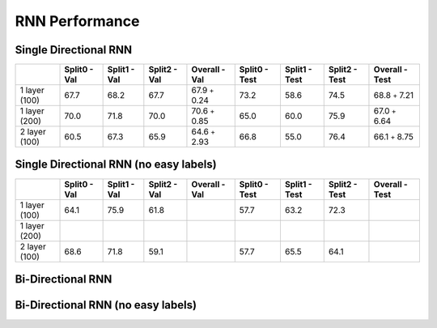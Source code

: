 ***************
RNN Performance
***************

Single Directional RNN
======================

+---------------+---------------+----------------+----------------+----------------------------+---------------+----------------+----------------+------------------------+
|               | Split0 - Val  |  Split1 - Val  |  Split2 - Val  |  Overall - Val             | Split0 - Test |  Split1 - Test |  Split2 - Test |  Overall - Test        |
+===============+===============+================+================+============================+===============+================+================+========================+
| 1 layer (100) |     67.7      |      68.2      |      67.7      |       67.9 ``+`` 0.24      |     73.2      |      58.6      |      74.5      |       68.8 ``+`` 7.21  |
+---------------+---------------+----------------+----------------+----------------------------+---------------+----------------+----------------+------------------------+
| 1 layer (200) |     70.0      |      71.8      |      70.0      |       70.6 ``+`` 0.85      |     65.0      |      60.0      |      75.9      |       67.0 ``+`` 6.64  |
+---------------+---------------+----------------+----------------+----------------------------+---------------+----------------+----------------+------------------------+
| 2 layer (100) |     60.5      |      67.3      |      65.9      |       64.6 ``+`` 2.93      |     66.8      |      55.0      |      76.4      |       66.1 ``+`` 8.75  |
+---------------+---------------+----------------+----------------+----------------------------+---------------+----------------+----------------+------------------------+

Single Directional RNN (no easy labels)
=======================================

+---------------+---------------+----------------+----------------+-----------------+---------------+----------------+----------------+-----------------+
|               | Split0 - Val  |  Split1 - Val  |  Split2 - Val  |  Overall - Val  | Split0 - Test |  Split1 - Test |  Split2 - Test |  Overall - Test |
+===============+===============+================+================+=================+===============+================+================+=================+
| 1 layer (100) |     64.1      |      75.9      |      61.8      |                 |     57.7      |      63.2      |      72.3      |                 |
+---------------+---------------+----------------+----------------+-----------------+---------------+----------------+----------------+-----------------+
| 1 layer (200) |               |                |                |                 |               |                |                |                 |
+---------------+---------------+----------------+----------------+-----------------+---------------+----------------+----------------+-----------------+
| 2 layer (100) |     68.6      |      71.8      |      59.1      |                 |     57.7      |      65.5      |      64.1      |                 |
+---------------+---------------+----------------+----------------+-----------------+---------------+----------------+----------------+-----------------+


Bi-Directional RNN
==================


Bi-Directional RNN (no easy labels)
===================================

